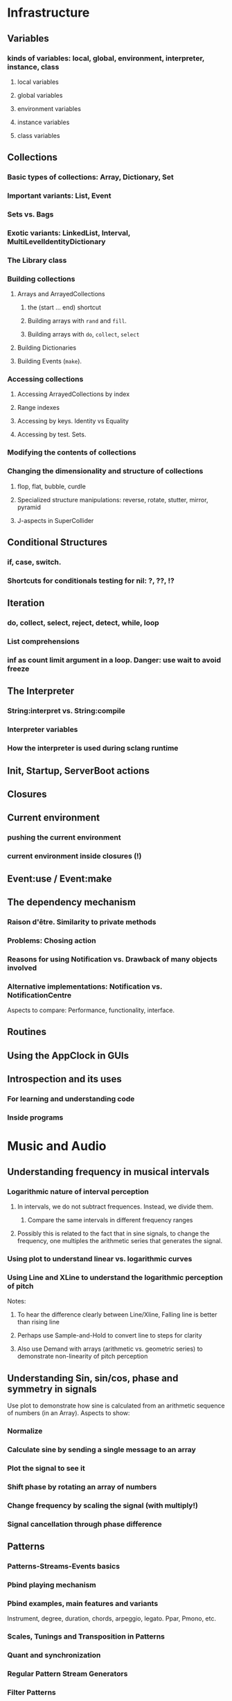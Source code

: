 # 27 Nov 2020 12:05 Some topics to write more about

* Infrastructure
** Variables
*** kinds of variables: local, global, environment, interpreter, instance, class
**** local variables
**** global variables
**** environment variables
**** instance variables
**** class variables
** Collections
*** Basic types of collections: Array, Dictionary, Set
*** Important variants: List, Event
*** Sets vs. Bags
*** Exotic variants: LinkedList, Interval, MultiLevelIdentityDictionary
*** The Library class
*** Building collections
**** Arrays and ArrayedCollections
***** the (start ... end) shortcut
***** Building arrays with =rand= and =fill=.
***** Building arrays with =do=, =collect=, =select=
**** Building Dictionaries
**** Building Events (=make=).
*** Accessing collections
**** Accessing ArrayedCollections by index
**** Range indexes
**** Accessing by keys.  Identity vs Equality
**** Accessing by test. Sets.
*** Modifying the contents of collections
*** Changing the dimensionality and structure of collections
**** flop, flat, bubble, curdle
**** Specialized structure manipulations: reverse, rotate, stutter, mirror, pyramid
**** J-aspects in SuperCollider
** Conditional Structures
*** if, case, switch.
*** Shortcuts for conditionals testing for nil: ?, ??, !?

** Iteration

*** do, collect, select, reject, detect, while, loop

*** List comprehensions

*** inf as count limit argument in a loop. Danger: use wait to avoid freeze


** The Interpreter
*** String:interpret vs. String:compile
*** Interpreter variables
*** How the interpreter is used during sclang runtime
** Init, Startup, ServerBoot actions
** Closures
** Current environment
*** pushing the current environment
*** current environment inside closures (!)
** Event:use / Event:make
** The dependency mechanism
*** Raison d'être. Similarity to private methods
*** Problems: Chosing action
*** Reasons for using Notification vs. Drawback of many objects involved
*** Alternative implementations: Notification vs. NotificationCentre

 Aspects to compare:
 Performance, functionality, interface.

** Routines
** Using the AppClock in GUIs
** Introspection and its uses
*** For learning and understanding code
*** Inside programs
* Music and Audio
** Understanding frequency in musical intervals
*** Logarithmic nature of interval perception
**** In intervals, we do not subtract frequences. Instead, we divide them.
***** Compare the same intervals in different frequency ranges
**** Possibly this is related to the fact that in sine signals, to change the frequency, one multiples the arithmetic series that generates the signal.
*** Using plot to understand linear vs. logarithmic curves
*** Using Line and XLine to understand the logarithmic perception of pitch
Notes: 
**** To hear the difference clearly between Line/Xline, Falling line is better than rising line 
**** Perhaps use Sample-and-Hold to convert line to steps for clarity
**** Also use Demand with arrays (arithmetic vs. geometric series) to demonstrate non-linearity of pitch perception
** Understanding Sin, sin/cos, phase and symmetry in signals

Use plot to demonstrate how sine is calculated from an arithmetic sequence of numbers (in an Array).
Aspects to show:
*** Normalize
*** Calculate sine by sending a single message to an array
*** Plot the signal to see it
*** Shift phase by rotating an array of numbers 
*** Change frequency by scaling the signal (with multiply!)
***  Signal cancellation through phase difference
** Patterns
*** Patterns-Streams-Events basics
*** Pbind playing mechanism
*** Pbind examples, main features and variants

Instrument, degree, duration, chords, arpeggio, legato.
Ppar, Pmono, etc.

*** Scales, Tunings and Transposition in Patterns
*** Quant and synchronization
*** Regular Pattern Stream Generators
*** Filter Patterns
*** Advanced Pattern Manipulation Tools: Pkey etc.
*** Pbind, and its limits
*** Playing Pbind and its zoo of quasi add-ons in Event
(are all of them necessary?)
*** Some exotic pattern types/topics: Fdef, LazyEnvir, Plazy, PlazyEnvir ...
*** Modifying Patterns while they are playing (in an EventStream)
**** The EventPattern Class
** Demand UGens
** Some enigmatic UGens (for non Audio-Engineers)

Gate, Latch (Sample and Hold), Amplitude, Changed, Integrate, PulseCount, Stepper, Summer, WrapSummer

How to calculate the duration of a condition being true?

Comparing sigals.

Select.
** Control inputs in SynthDefs and Synth Functions.

Arguments vs. \symbol.kr.

** Feedback 
** Envelopes
*** envelope shapes and shortcuts
*** envelopes with release node
*** envelopes with loops
*** changing envelope shapes on the fly
*** emulating envelopes with Demand ugens (And Line?)
*** Can one use buffers with Demand to store huge envelope shapes?
** Triggering Envelopes
*** Release vs. free. 

Show the practical/musical difference of release vs. free.

*** Triggering release with gate.
Why this is necessary for playing patterns.

Retriggering vs. single-pass envelopes, distinguished with =doneAction=.

 Problems in triggering from sclang due to latency and time limits in signal response.  Instead, trigger a single change in a signal, and track that change with =Changed.kr=. 

** Demand UGens and =Duty=
** Triggering events from (control) signals
** All that async headache
*** Waiting for Server to boot
*** Waiting for SynthDefs and Buffers to load
*** Waiting for Synths to start or end
*** Tracking state of Synths
** Things one can do with PlayBuf and BufRd
** Reading Buffers from file. Getting Buffer info
*** Alex McLeans' buffer reading trick from SuperDirt

Important for reading large numbers of files!

** Buffer Granulation
*** Triggering grains
** Linking Synths
*** Synth Order
*** Creating and managing Groups in order
*** Managing i/o bus connections
*** Many-to-one and One-to many synth link configurations

* Things that need radical cleaning (or in some cases even _TRASHING_) in SCLang Library
** AbstractResponderFunc
** NotificationCenter
** Server and its helper funcs such as ServerWatcher
** Default Event - Event Prototype
